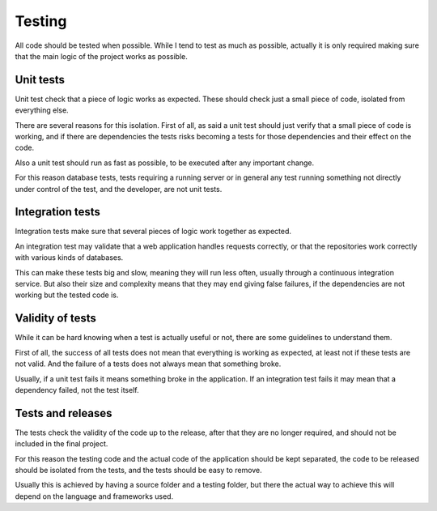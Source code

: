 =======
Testing
=======

All code should be tested when possible. While I tend to test as much as
possible, actually it is only required making sure that the main logic of
the project works as possible.

Unit tests
==========

Unit test check that a piece of logic works as expected. These should check
just a small piece of code, isolated from everything else.

There are several reasons for this isolation. First of all, as said a unit
test should just verify that a small piece of code is working, and if there
are dependencies the tests risks becoming a tests for those dependencies and
their effect on the code.

Also a unit test should run as fast as possible, to be executed after any
important change.

For this reason database tests, tests requiring a running server or in general
any test running something not directly under control of the test, and the
developer, are not unit tests.

Integration tests
=================

Integration tests make sure that several pieces of logic work together as expected.

An integration test may validate that a web application handles requests correctly,
or that the repositories work correctly with various kinds of databases.

This can make these tests big and slow, meaning they will run less often, usually
through a continuous integration service. But also their size and complexity means
that they may end giving false failures, if the dependencies are not working but
the tested code is.

Validity of tests
=================

While it can be hard knowing when a test is actually useful or not, there are
some guidelines to understand them.

First of all, the success of all tests does not mean that everything is working
as expected, at least not if these tests are not valid. And the failure of a
tests does not always mean that something broke.

Usually, if a unit test fails it means something broke in the application. If
an integration test fails it may mean that a dependency failed, not the test
itself.

Tests and releases
==================

The tests check the validity of the code up to the release, after that they are
no longer required, and should not be included in the final project.

For this reason the testing code and the actual code of the application should
be kept separated, the code to be released should be isolated from the tests,
and the tests should be easy to remove.

Usually this is achieved by having a source folder and a testing folder, but
there the actual way to achieve this will depend on the language and frameworks
used.
